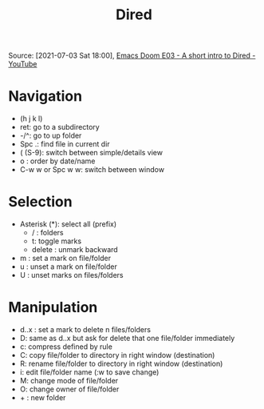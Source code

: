 #+title: Dired
#+roam_tags: emacs emacs-packages
Source: [2021-07-03 Sat 18:00], [[https://www.youtube.com/watch?v=oZSmlAAbmYs&t=131s][Emacs Doom E03 - A short intro to Dired - YouTube]]
* Navigation
 - (h j k l)
 - ret: go to a subdirectory
 - -/^: go to up folder
 - Spc .: find file in current dir
 - ( (S-9): switch between simple/details view
 - o : order by date/name
 - C-w w or Spc w w: switch between window
* Selection
- Asterisk (*): select all (prefix)
  - / : folders
  - t: toggle marks
  - delete : unmark backward
- m : set a mark on file/folder
- u : unset a mark on file/folder
- U : unset marks on files/folders
* Manipulation
- d..x : set a mark to delete n files/folders
- D: same as d..x but ask for delete that one file/folder immediately
- c: compress defined by rule
- C: copy file/folder to directory in right window (destination)
- R: rename file/folder to directory in right window (destination)
- i: edit file/folder name (:w to save change)
- M: change mode of file/folder
- O: change owner of file/folder
- + : new folder
